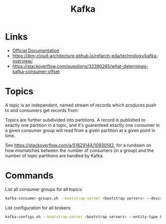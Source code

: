 #+TITLE: Kafka

* Links
- [[https://kafka.apache.org/24/documentation.html][Official Documentation]]
- https://ibm-cloud-architecture.github.io/refarch-eda/technology/kafka-overview/
- https://stackoverflow.com/questions/32390265/what-determines-kafka-consumer-offset

* Topics

A topic is an independent, named stream of records which produces push to and consumers get records from:
[[https://ibm-cloud-architecture.github.io/refarch-eda/technology/images/kafka-hl-view.png]]

Topics are further subdivided into partitions.  A record is published to exactly one partition in a topic, and it's guarenteed exactly one consumer in a given consumer group will read from a given partition at a given point in time.

See https://stackoverflow.com/a/51829144/10930142, for a rundown on how mismatches between the number of consumers (in a group) and the number of topic partitions are handled by Kafka.

* Commands

List all consumer groups for all topics:
#+begin_src bash
kafka-consumer-groups.sh --bootstrap-server <bootstrap servers> --describe --all-groups
#+end_src

List configuration for all brokers:
#+begin_src bash
kafka-configs.sh --bootstrap-server <bootstrap servers> --entity-type brokers --describe --all
#+end_src
